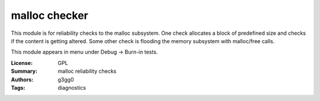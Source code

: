 malloc checker
===============

This module is for reliability checks to the malloc subsystem.
One check allocates a block of predefined size and checks if the content is getting altered.
Some other check is flooding the memory subsystem with malloc/free calls.

This module appears in menu under Debug -> Burn-in tests.

:License: GPL
:Summary: malloc reliability checks
:Authors: g3gg0
:Tags: diagnostics